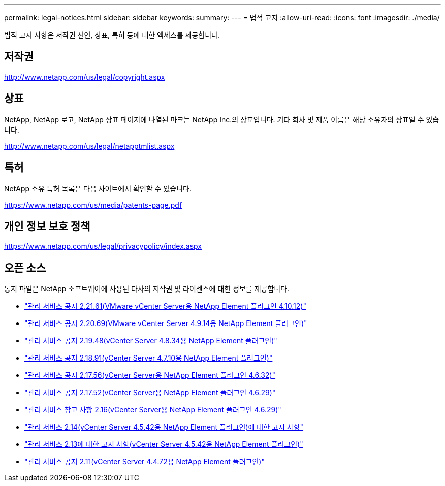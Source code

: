 ---
permalink: legal-notices.html 
sidebar: sidebar 
keywords:  
summary:  
---
= 법적 고지
:allow-uri-read: 
:icons: font
:imagesdir: ./media/


[role="lead"]
법적 고지 사항은 저작권 선언, 상표, 특허 등에 대한 액세스를 제공합니다.



== 저작권

http://www.netapp.com/us/legal/copyright.aspx[]



== 상표

NetApp, NetApp 로고, NetApp 상표 페이지에 나열된 마크는 NetApp Inc.의 상표입니다. 기타 회사 및 제품 이름은 해당 소유자의 상표일 수 있습니다.

http://www.netapp.com/us/legal/netapptmlist.aspx[]



== 특허

NetApp 소유 특허 목록은 다음 사이트에서 확인할 수 있습니다.

https://www.netapp.com/us/media/patents-page.pdf[]



== 개인 정보 보호 정책

https://www.netapp.com/us/legal/privacypolicy/index.aspx[]



== 오픈 소스

통지 파일은 NetApp 소프트웨어에 사용된 타사의 저작권 및 라이센스에 대한 정보를 제공합니다.

* link:media/mgmt_svcs_2.21_notice.pdf["관리 서비스 공지 2.21.61(VMware vCenter Server용 NetApp Element 플러그인 4.10.12)"^]
* link:media/mgmt_svcs_2.20_notice.pdf["관리 서비스 공지 2.20.69(VMware vCenter Server 4.9.14용 NetApp Element 플러그인)"^]
* link:media/mgmt_svcs_2.19_notice.pdf["관리 서비스 공지 2.19.48(vCenter Server 4.8.34용 NetApp Element 플러그인)"^]
* link:media/mgmt_svcs_2.18_notice.pdf["관리 서비스 공지 2.18.91(vCenter Server 4.7.10용 NetApp Element 플러그인)"^]
* link:media/mgmt_svcs_2.17.56_notice.pdf["관리 서비스 공지 2.17.56(vCenter Server용 NetApp Element 플러그인 4.6.32)"^]
* link:media/mgmt_svcs_2.17_notice.pdf["관리 서비스 공지 2.17.52(vCenter Server용 NetApp Element 플러그인 4.6.29)"^]
* link:media/mgmt_svcs_2.16_notice.pdf["관리 서비스 참고 사항 2.16(vCenter Server용 NetApp Element 플러그인 4.6.29)"^]
* link:media/mgmt_svcs_2.14_notice.pdf["관리 서비스 2.14(vCenter Server 4.5.42용 NetApp Element 플러그인)에 대한 고지 사항"^]
* link:media/mgmt_svcs_2.13_notice.pdf["관리 서비스 2.13에 대한 고지 사항(vCenter Server 4.5.42용 NetApp Element 플러그인)"^]
* link:media/mgmt_svcs_2.11_notice.pdf["관리 서비스 공지 2.11(vCenter Server 4.4.72용 NetApp Element 플러그인)"^]

